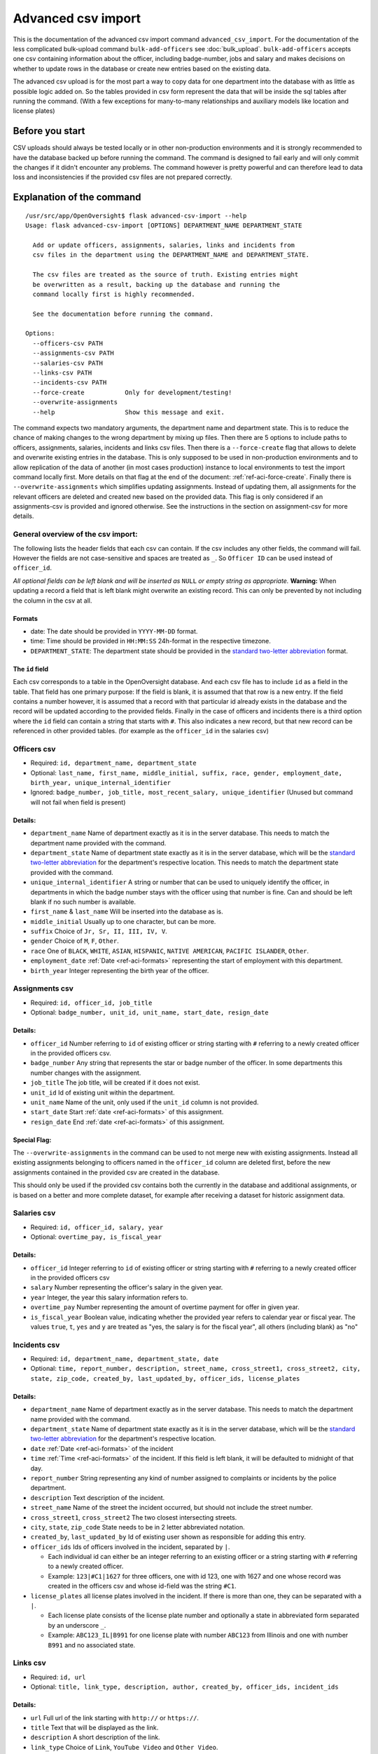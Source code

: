 Advanced csv import
=============================================
This is the documentation of the advanced csv import command ``advanced_csv_import``. For the documentation of the less complicated
bulk-upload command ``bulk-add-officers`` see :doc:`bulk_upload`. ``bulk-add-officers`` accepts one csv containing information
about the officer, including badge-number, jobs and salary and makes decisions on whether to update rows in the database
or create new entries based on the existing data.

The advanced csv upload is for the most part a way to copy data for one department into the database with as little as possible logic added on.
So the tables provided in csv form represent the data that will be inside the sql tables after running the command.
(With a few exceptions for many-to-many relationships and auxiliary models like location and license plates)

Before you start
----------------
CSV uploads should always be tested locally or in other non-production environments and it is strongly recommended
to have the database backed up before running the command. The command is designed to fail early and will
only commit the changes if it didn't encounter any problems. The command however is pretty powerful
and can therefore lead to data loss and inconsistencies if the provided csv files are not prepared correctly.

Explanation of the command
--------------------------
::

  /usr/src/app/OpenOversight$ flask advanced-csv-import --help
  Usage: flask advanced-csv-import [OPTIONS] DEPARTMENT_NAME DEPARTMENT_STATE

    Add or update officers, assignments, salaries, links and incidents from
    csv files in the department using the DEPARTMENT_NAME and DEPARTMENT_STATE.

    The csv files are treated as the source of truth. Existing entries might
    be overwritten as a result, backing up the database and running the
    command locally first is highly recommended.

    See the documentation before running the command.

  Options:
    --officers-csv PATH
    --assignments-csv PATH
    --salaries-csv PATH
    --links-csv PATH
    --incidents-csv PATH
    --force-create           Only for development/testing!
    --overwrite-assignments
    --help                   Show this message and exit.


The command expects two mandatory arguments, the department name and department state.
This is to reduce the chance of making changes to the wrong department by mixing up files.
Then there are 5 options to include paths to officers, assignments, salaries, incidents and links csv files.
Then there is a ``--force-create`` flag that allows to delete and overwrite existing entries in the database.
This is only supposed to be used in non-production environments and to allow replication of the data of another (in most cases production)
instance to local environments to test the import command locally first. More details on that flag at the end of the document: :ref:`ref-aci-force-create`.
Finally there is ``--overwrite-assignments`` which simplifies updating assignments. Instead of updating them,
all assignments for the relevant officers are deleted and created new based on the provided data. This flag is only
considered if an assignments-csv is provided and ignored otherwise. See the instructions in
the section on assignment-csv for more details.

General overview of the csv import:
^^^^^^^^^^^^^^^^^^^^^^^^^^^^^^^^^^^
The following lists the header fields that each csv can contain. If the csv includes any other fields, the command will fail.
However the fields are not case-sensitive and spaces are treated as ``_``. So ``Officer ID`` can be used instead of ``officer_id``.

*All optional fields can be left blank and will be inserted as* ``NULL`` *or empty string as appropriate.*
**Warning:** When updating a record a field that is left blank might overwrite an existing record.
This can only be prevented by not including the column in the csv at all.

.. _ref-aci-formats:

Formats
~~~~~~~~~~~~
- date: The date should be provided in ``YYYY-MM-DD`` format.
- time: Time should be provided in ``HH:MM:SS`` 24h-format in the respective timezone.
- ``DEPARTMENT_STATE``: The department state should be provided in the `standard two-letter abbreviation <https://www.faa.gov/air_traffic/publications/atpubs/cnt_html/appendix_a.html>`_ format.


The ``id`` field
~~~~~~~~~~~~~~~~~
Each csv corresponds to a table in the OpenOversight database. And each csv file has to include ``id`` as a field in the table.
That field has one primary purpose: If the field is blank, it is assumed that that row is a new entry.
If the field contains a number however, it is assumed that a record with that particular id already exists in the database
and the record will be updated according to the provided fields. Finally in the case of officers and incidents
there is a third option where the ``id`` field can contain a string that starts with ``#``. This also indicates a new record,
but that new record can be referenced in other provided tables. (for example as the ``officer_id`` in the salaries csv)



Officers csv
^^^^^^^^^^^^
- Required: ``id, department_name, department_state``
- Optional: ``last_name, first_name, middle_initial, suffix, race, gender, employment_date, birth_year, unique_internal_identifier``
- Ignored: ``badge_number, job_title, most_recent_salary, unique_identifier`` (Unused but command will not fail when field is present)

Details:
~~~~~~~~
-  ``department_name`` Name of department exactly as it is in the server database.
   This needs to match the department name provided with the command.
-  ``department_state`` Name of department state exactly as it is in the server database, which will be the
   `standard two-letter abbreviation <https://www.faa.gov/air_traffic/publications/atpubs/cnt_html/appendix_a.html>`_ for the department's respective location.
   This needs to match the department state provided with the command.
-  ``unique_internal_identifier`` A string or number that can be used to
   uniquely identify the officer, in departments in which the badge
   number stays with the officer using that number is fine. Can and should be left blank
   if no such number is available.
-  ``first_name`` & ``last_name`` Will be inserted into the database as is.
-  ``middle_initial`` Usually up to one character, but can be more.
-  ``suffix`` Choice of ``Jr, Sr, II, III, IV, V``.
-  ``gender`` Choice of ``M``, ``F``, ``Other``.
-  ``race`` One of ``BLACK``, ``WHITE``, ``ASIAN``, ``HISPANIC``, ``NATIVE AMERICAN``, ``PACIFIC ISLANDER``, ``Other``.
-  ``employment_date`` :ref:`Date <ref-aci-formats>` representing the start of employment with this department.
-  ``birth_year`` Integer representing the birth year of the officer.

Assignments csv
^^^^^^^^^^^^^^^
- Required: ``id, officer_id, job_title``
- Optional: ``badge_number, unit_id, unit_name, start_date, resign_date``

Details:
~~~~~~~~
-  ``officer_id`` Number referring to ``id`` of existing officer or string starting with ``#`` referring to a newly created officer in the provided officers csv.
-  ``badge_number`` Any string that represents the star or badge number of the officer. In some departments this number changes with the assignment.
-  ``job_title`` The job title, will be created if it does not exist.
-  ``unit_id`` Id of existing unit within the department.
-  ``unit_name`` Name of the unit, only used if the ``unit_id`` column is not provided.
-  ``start_date`` Start :ref:`date <ref-aci-formats>` of this assignment.
-  ``resign_date`` End :ref:`date <ref-aci-formats>` of this assignment.

Special Flag:
~~~~~~~~~~~~~
The ``--overwrite-assignments`` in the command can be used to not merge new with existing assignments.
Instead all existing assignments belonging to officers named in the ``officer_id`` column are deleted first,
before the new assignments contained in the provided csv are created in the database.

This should only be used if the provided csv contains both the currently in the database and additional assignments,
or is based on a better and more complete dataset, for example after receiving a dataset for historic assignment data.

Salaries csv
^^^^^^^^^^^^
- Required: ``id, officer_id, salary, year``
- Optional: ``overtime_pay, is_fiscal_year``

Details:
~~~~~~~~
-  ``officer_id`` Integer referring to ``id`` of existing officer or string starting with ``#`` referring to a newly created officer in the provided officers csv
- ``salary`` Number representing the officer's salary in the given year.
- ``year`` Integer, the year this salary information refers to.
- ``overtime_pay`` Number representing the amount of overtime payment for offer in given year.
- ``is_fiscal_year`` Boolean value, indicating whether the provided year refers to calendar year or fiscal year.
  The values ``true``, ``t``, ``yes`` and  ``y`` are treated as "yes, the salary is for the fiscal year", all others (including blank) as "no"

Incidents csv
^^^^^^^^^^^^^
- Required: ``id, department_name, department_state, date``
- Optional: ``time, report_number, description, street_name, cross_street1, cross_street2, city, state, zip_code,
  created_by, last_updated_by, officer_ids, license_plates``

Details:
~~~~~~~~
-  ``department_name`` Name of department exactly as in the server database.
   This needs to match the department name provided with the command.
-  ``department_state`` Name of department state exactly as it is in the server database, which will be the
   `standard two-letter abbreviation <https://www.faa.gov/air_traffic/publications/atpubs/cnt_html/appendix_a.html>`_ for the department's respective location.
- ``date`` :ref:`Date <ref-aci-formats>` of the incident
- ``time`` :ref:`Time <ref-aci-formats>` of the incident. If this field is left blank, it will be defaulted to midnight of that day.
- ``report_number`` String representing any kind of number assigned to complaints or incidents by the police department.
- ``description`` Text description of the incident.
- ``street_name`` Name of the street the incident occurred, but should not include the street number.
- ``cross_street1``, ``cross_street2`` The two closest intersecting streets.
- ``city``, ``state``, ``zip_code`` State needs to be in 2 letter abbreviated notation.
- ``created_by``, ``last_updated_by`` Id of existing user shown as responsible for adding this entry.
- ``officer_ids`` Ids of officers involved in the incident, separated by ``|``.

  - Each individual id can either be an integer referring to an existing officer or a string starting with ``#`` referring to a newly created officer.
  - Example: ``123|#C1|1627`` for three officers, one with id 123, one with 1627 and one whose record was created in the officers csv
    and whose id-field was the string ``#C1``.

- ``license_plates`` all license plates involved in the incident. If there is more than one, they can be separated with a ``|``.

  - Each license plate consists of the license plate number and optionally a state in abbreviated form separated by an underscore ``_``.
  - Example: ``ABC123_IL|B991`` for one license plate with number ``ABC123`` from Illinois and one with number ``B991`` and no associated state.


Links csv
^^^^^^^^^
- Required: ``id, url``
- Optional: ``title, link_type, description, author, created_by, officer_ids, incident_ids``

Details:
~~~~~~~~
- ``url`` Full url of the link starting with ``http://`` or ``https://``.
- ``title`` Text that will be displayed as the link.
- ``description`` A short description of the link.
- ``link_type`` Choice of ``Link``, ``YouTube Video`` and ``Other Video``.
- ``author`` The source or author of the linked article, report, video.
- ``created_by`` Id of existing user shown as responsible for adding this entry.
- ``officer_ids`` Ids of officer profiles this link should be visible on, separated by ``|``. See same field in incidents above for more details.
- ``incidents_ids`` Ids of incidents this link should be associated with, separated by ``|``. Just like ``officer_ids`` this can contain strings
  starting with ``#`` to refer to an incident created in the incident csv.

Examples
---------
Example csvs can be found in the repository under ``OpenOversight/tests/test_csvs``.

.. _ref-aci-force-create:

Local development flag ``--force-create``
-----------------------------------------
This flag chances the behavior when an integer is provided as ``id``. Instead of updating an existing record,
a new record will be created and assigned the given ``id``. If a record with that ``id`` already exists in the
database, it will be deleted before the new record is created.

This functionality is intended to be used to import csv files downloaded from `OpenOversight download page </download/all>`_
to get a local copy of the production data for one department in the local development database.
